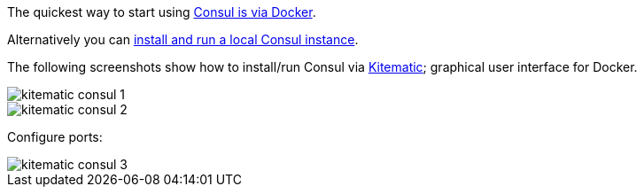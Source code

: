 The quickest way to start using https://hub.docker.com/_/consul/[Consul is via Docker].

Alternatively you can https://www.consul.io/docs/install/index.html[install and run a local Consul instance].

The following screenshots show how to install/run Consul via https://kitematic.com[Kitematic]; graphical user interface for Docker.

image::kitematic-consul-1.png[]

image::kitematic-consul-2.png[]

Configure ports:

image::kitematic-consul-3.png[]